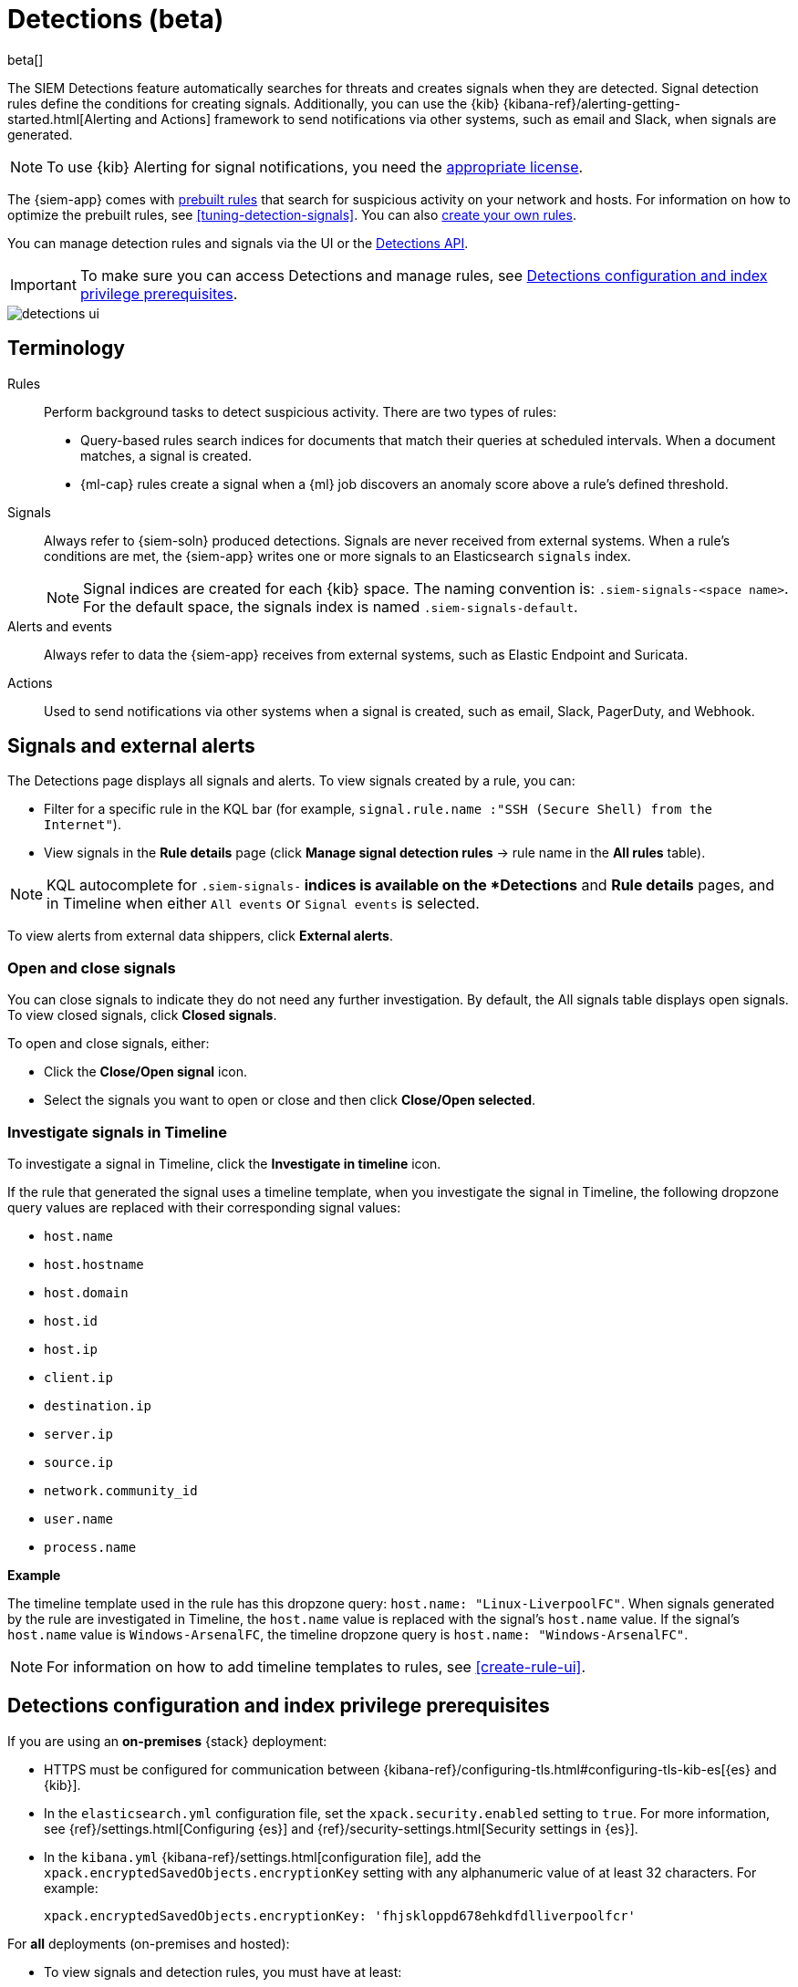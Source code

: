 [[detection-engine-overview]]
[role="xpack"]

= Detections (beta)

beta[]

The SIEM Detections feature automatically searches for threats and creates 
signals when they are detected. Signal detection rules define the conditions 
for creating signals. Additionally, you can use the {kib}
{kibana-ref}/alerting-getting-started.html[Alerting and Actions]
framework to send notifications via other systems, such as email and Slack,
when signals are generated.

NOTE: To use {kib} Alerting for signal notifications, you need the
https://www.elastic.co/subscriptions[appropriate license].

The {siem-app} comes with <<prebuilt-rules, prebuilt rules>> that search for
suspicious activity on your network and hosts. For information on how to
optimize the prebuilt rules, see <<tuning-detection-signals>>. You can also
<<rules-ui-create, create your own rules>>.

You can manage detection rules and signals via the UI or the
<<rule-api-overview, Detections API>>.

[IMPORTANT]
==============
To make sure you can access Detections and manage rules, see 
<<detections-permissions>>.
==============

[role="screenshot"]
image::detections-ui.png[]

[float]
[[det-engine-terminology]]
== Terminology

Rules::
Perform background tasks to detect suspicious activity. There are two types of
rules:

* Query-based rules search indices for documents that match their queries at
scheduled intervals. When a document matches, a signal is created.
* {ml-cap} rules create a signal when a {ml} job discovers an anomaly score
above a rule's defined threshold.

Signals::
Always refer to {siem-soln} produced detections. Signals are never received 
from external systems. When a rule's conditions are met, the {siem-app} 
writes one or more signals to an Elasticsearch `signals` index.
+
[NOTE]
==============
Signal indices are created for each {kib} space. The naming convention is:
`.siem-signals-<space name>`. For the default space, the signals index is named 
`.siem-signals-default`.
==============

Alerts and events::
Always refer to data the {siem-app} receives from external systems, such as 
Elastic Endpoint and Suricata.

Actions::
Used to send notifications via other systems when a signal is created, such as
email, Slack, PagerDuty, and Webhook.

[float]
== Signals and external alerts

The Detections page displays all signals and alerts. To view signals created 
by a rule, you can:

* Filter for a specific rule in the KQL bar (for example,
`signal.rule.name :"SSH (Secure Shell) from the Internet"`).
* View signals in the *Rule details* page (click
*Manage signal detection rules* -> rule name in the *All rules* table).

NOTE: KQL autocomplete for `.siem-signals-*` indices is available on the 
*Detections* and *Rule details* pages, and in Timeline when either `All events`
or `Signal events` is selected. 

To view alerts from external data shippers, click *External alerts*.

[float]
=== Open and close signals

You can close signals to indicate they do not need any further investigation. 
By default, the All signals table displays open signals. To view closed 
signals, click *Closed signals*.

To open and close signals, either:

* Click the *Close/Open signal* icon.
* Select the signals you want to open or close and then click 
*Close/Open selected*.

[float]
[[signals-to-timelines]]
=== Investigate signals in Timeline

To investigate a signal in Timeline, click the *Investigate in timeline*
icon.

If the rule that generated the signal uses a timeline template, when you
investigate the signal in Timeline, the following dropzone query values are
replaced with their corresponding signal values:

* `host.name`
* `host.hostname`
* `host.domain`
* `host.id`
* `host.ip`
* `client.ip`
* `destination.ip`
* `server.ip`
* `source.ip`
* `network.community_id`
* `user.name`
* `process.name`

*Example*

The timeline template used in the rule has this dropzone query:
`host.name: "Linux-LiverpoolFC"`. When signals generated by the rule are
investigated in Timeline, the `host.name` value is replaced with the signal's
`host.name` value. If the signal's `host.name` value is `Windows-ArsenalFC`,
the timeline dropzone query is `host.name: "Windows-ArsenalFC"`.

NOTE: For information on how to add timeline templates to rules, see
<<create-rule-ui>>.

[float]
[[detections-permissions]]
== Detections configuration and index privilege prerequisites

If you are using an *on-premises* {stack} deployment:

* HTTPS must be configured for communication between
{kibana-ref}/configuring-tls.html#configuring-tls-kib-es[{es} and {kib}].
* In the `elasticsearch.yml` configuration file, set the 
`xpack.security.enabled` setting to `true`. For more information, see 
{ref}/settings.html[Configuring {es}] and
{ref}/security-settings.html[Security settings in {es}].
* In the `kibana.yml` {kibana-ref}/settings.html[configuration file], add the 
`xpack.encryptedSavedObjects.encryptionKey` setting with any alphanumeric value 
of at least 32 characters. For example:
+
`xpack.encryptedSavedObjects.encryptionKey: 'fhjskloppd678ehkdfdlliverpoolfcr'`

For *all* deployments (on-premises and hosted):

* To view signals and detection rules, you must have at least:
** `read` permissions for the `.siem-signals-<space name>` index, where
`<space name>` is the name of the {kib} space you are using to view Detections
(see {ref}/security-privileges.html#privileges-list-indices[Indices privileges]).
** {kib} space `Read` privileges for the `SIEM` feature (see
{kibana-ref}/xpack-spaces.html#spaces-control-user-access[Feature access based on user privileges]).
* To create and modify detection rules, you must have:
** {kib} space `All` privileges for the `SIEM` feature (see
{kibana-ref}/xpack-spaces.html#spaces-control-user-access[Feature access based on user privileges]).
** Write permissions for the `.siem-signals-<space name>` index, such as 
`create` `create_doc`, `write`, `index`, and `all`
(see {ref}/security-privileges.html#privileges-list-indices[Indices privileges]).
** To create {ml} rules, you must have the
{ref}/built-in-roles.html[`machine_learning_admin`] user role. For on-premises deployments, you must also have the
https://www.elastic.co/subscriptions[appropriate license].

[float]
=== Resolve UI error messages

Depending on your privileges and whether a `.siem-signals-<space name>` index 
has already been created for the {kib} space, you might see an error message 
when you try to open the *Detections* page.

*`Let’s set up your detection engine`*

If you see this message, a user with these privileges must visit the 
*Detections* page before you can view signals and rules:

* The `manage` cluster privilege (see {ref}/security-privileges.html[{es} security privileges]).
* The `create_index` index privilege (see {ref}/security-privileges.html[{es} security privileges]).
* {kib} space `All` privileges for the `SIEM` feature (see
{kibana-ref}/xpack-spaces.html#spaces-control-user-access[Feature access based on user privileges]).

NOTE: For *on-premises* {stack} deployments only, this message may be displayed 
when the
<<detections-permissions, `xpack.encryptedSavedObjects.encryptionKey`>> 
setting has not been added to the `kibana.yml` file.

*`Detection engine permissions required`*

If you see this message, you do not have the
<<detections-permissions, required privileges>> to view the *Detections* page, 
and you should contact your {kib} administrator.

NOTE: For *on-premises* {stack} deployments only, this message may be
displayed when the <<detections-permissions, `xpack.security.enabled`>>
setting is not enabled in the `elasticsearch.yml` file.